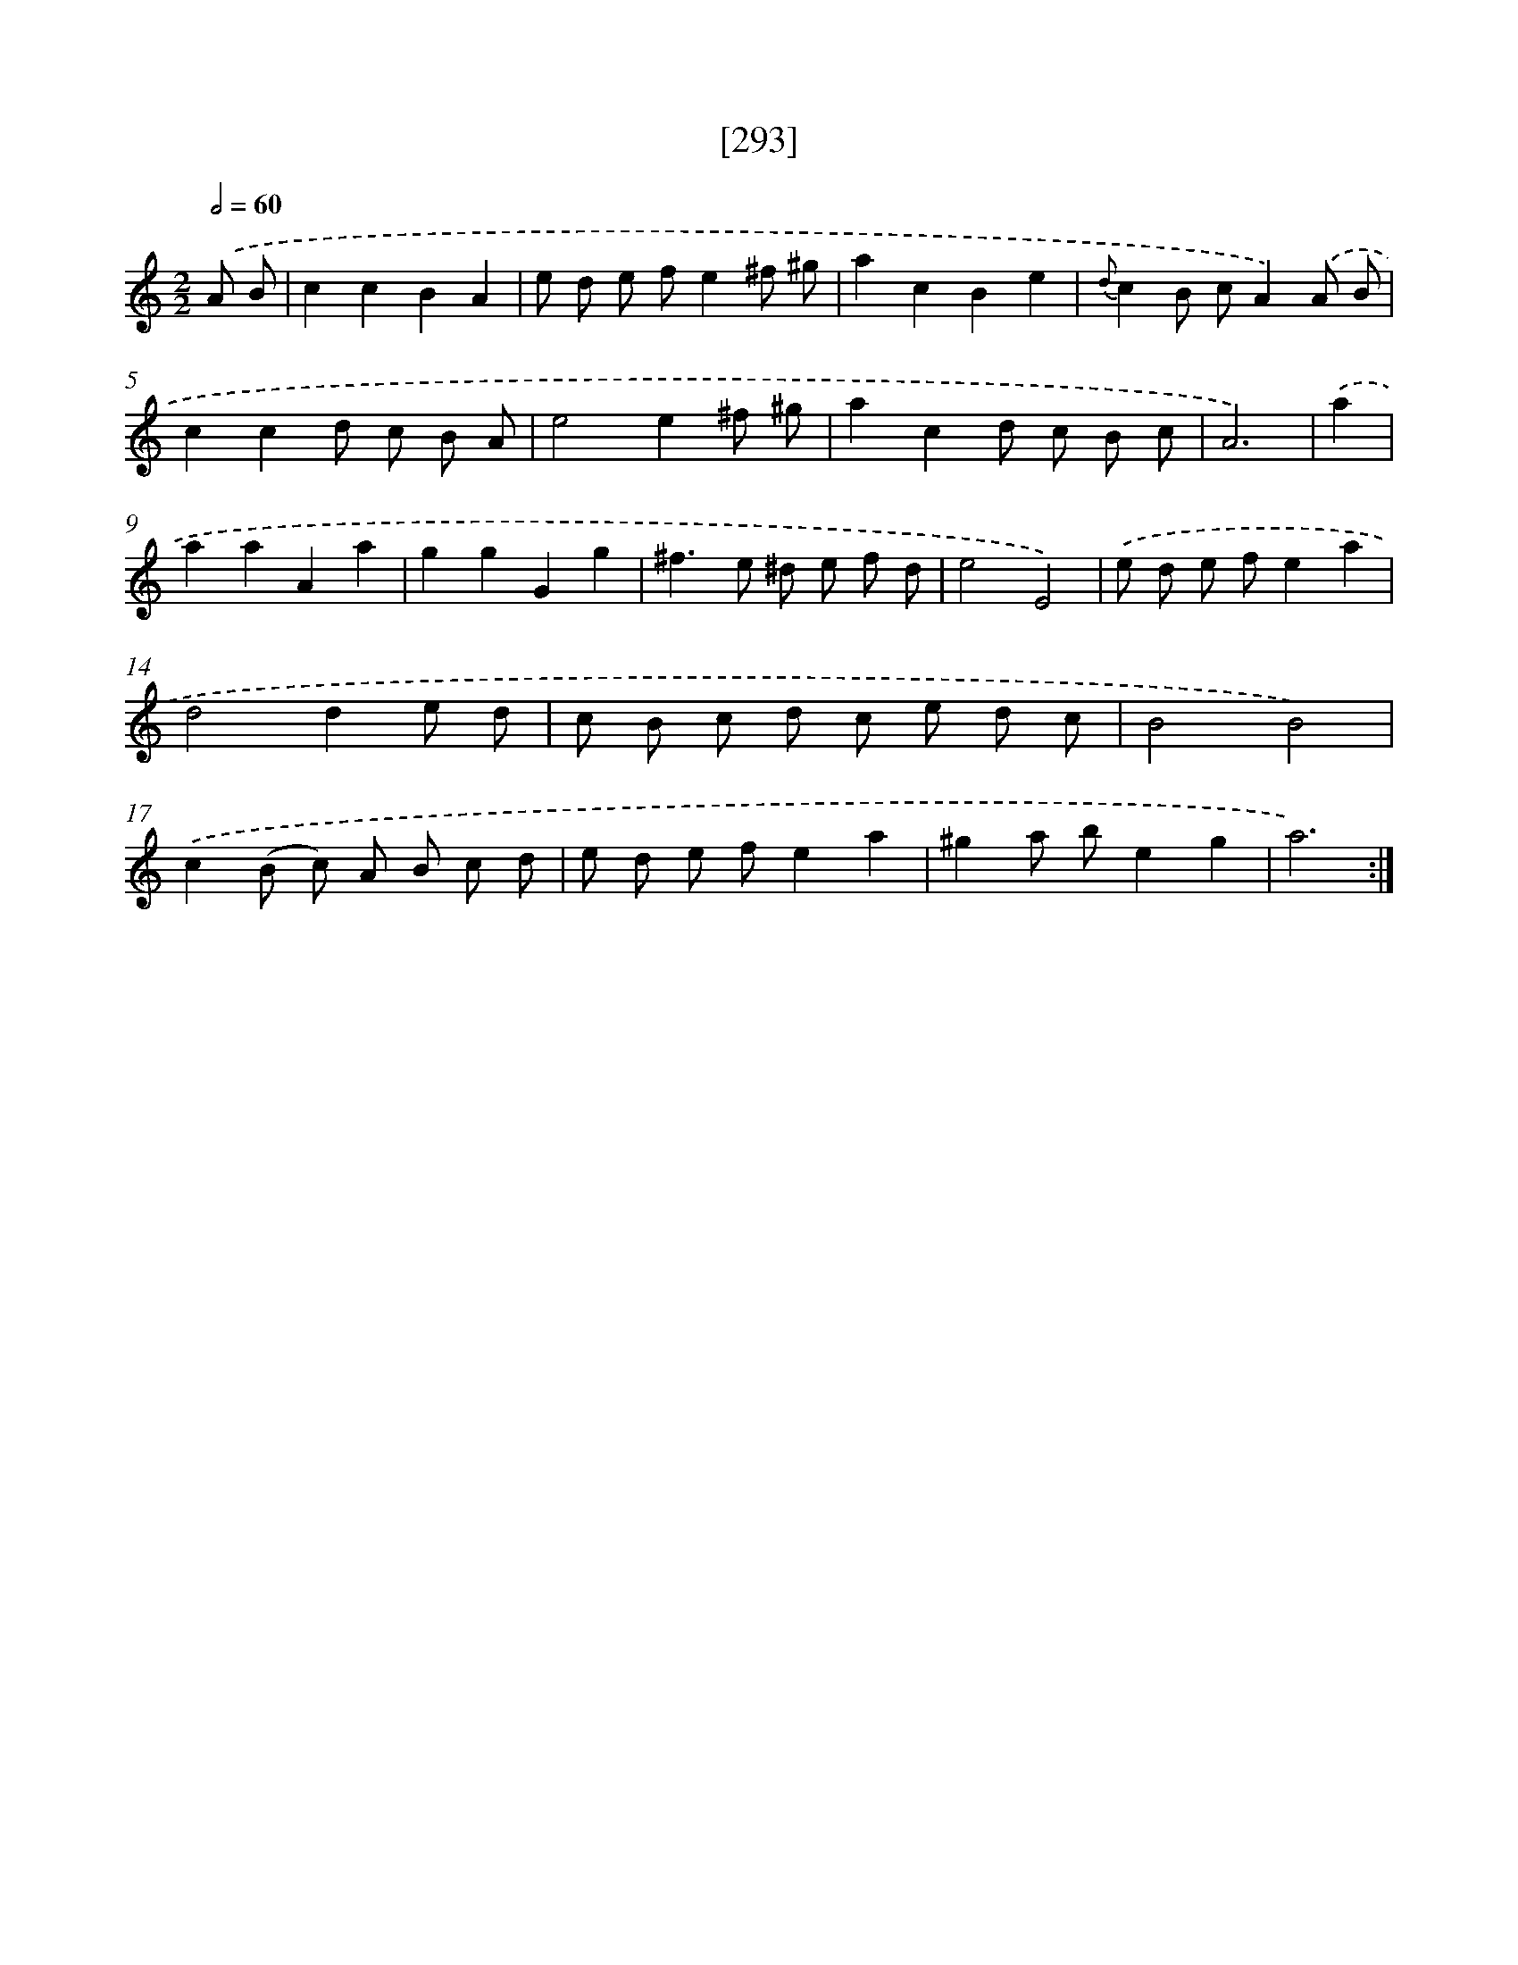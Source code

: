 X: 18100
T: [293]
%%abc-version 2.0
%%abcx-abcm2ps-target-version 5.9.1 (29 Sep 2008)
%%abc-creator hum2abc beta
%%abcx-conversion-date 2018/11/01 14:38:19
%%humdrum-veritas 3131463600
%%humdrum-veritas-data 3733787957
%%continueall 1
%%barnumbers 0
L: 1/8
M: 2/2
Q: 1/2=60
K: C clef=treble
.('A B [I:setbarnb 1]|
c2c2B2A2 |
e d e fe2^f ^g |
a2c2B2e2 |
{d}c2B cA2).('A B |
c2c2d c B A |
e4e2^f ^g |
a2c2d c B c |
A6) |
.('a2 [I:setbarnb 9]|
a2a2A2a2 |
g2g2G2g2 |
^f2>e2 ^d e f d |
e4E4) |
.('e d e fe2a2 |
d4d2e d |
c B c d c e d c |
B4B4) |
.('c2(B c) A B c d |
e d e fe2a2 |
^g2a be2g2 |
a6) :|]
